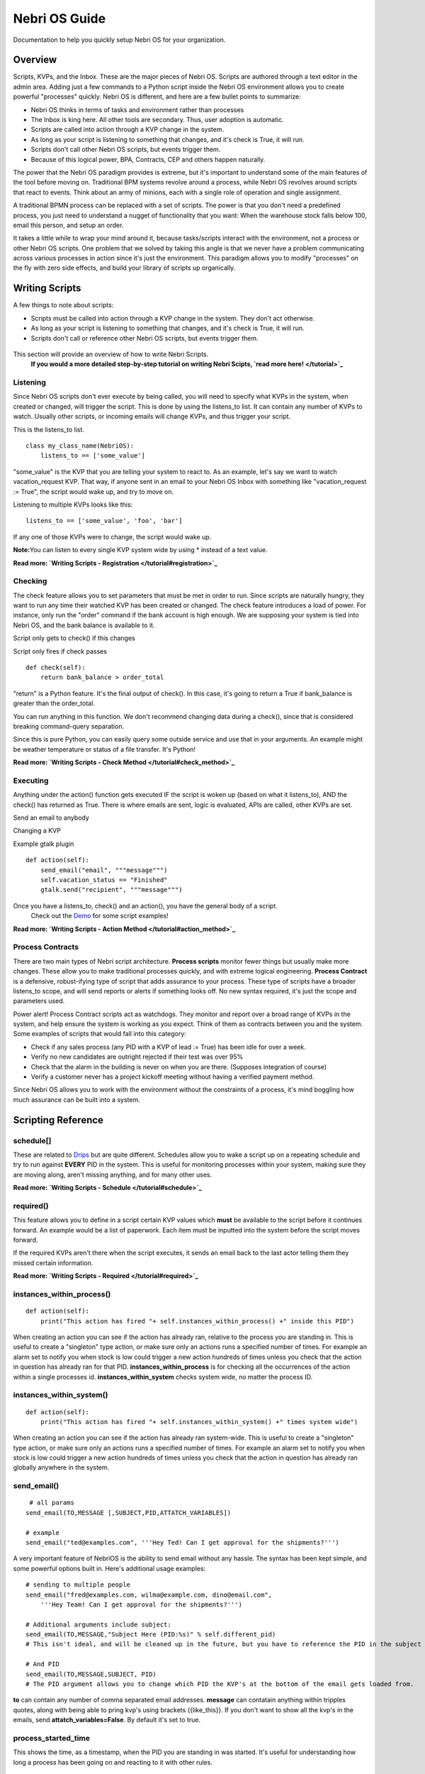 Nebri OS Guide
==============

Documentation to help you quickly setup Nebri OS for your organization.

Overview
--------

Scripts, KVPs, and the Inbox. These are the major pieces of Nebri OS. Scripts are authored through a text editor in the admin area. Adding just a few commands to a Python script inside the Nebri OS environment allows you to create powerful "processes" quickly. Nebri OS is different, and here are a few bullet points to summarize:

-  Nebri OS thinks in terms of tasks and environment rather than processes
-  The Inbox is king here. All other tools are secondary. Thus, user adoption is automatic.
-  Scripts are called into action through a KVP change in the system.
-  As long as your script is listening to something that changes, and it's check is True, it will run.
-  Scripts don't call other Nebri OS scripts, but events trigger them.
-  Because of this logical power, BPA, Contracts, CEP and others happen naturally.

The power that the Nebri OS paradigm provides is extreme, but it's important to understand some of the main features of the tool before moving on. Traditional BPM systems revolve around a process, while Nebri OS revolves around scripts that react to events. Think about an army of minions, each with a single role of operation and single assignment.

A traditional BPMN process can be replaced with a set of scripts. The power is that you don't need a predefined process, you just need to understand a nugget of functionality that you want: When the warehouse stock falls below 100, email this person, and setup an order.

It takes a little while to wrap your mind around it, because tasks/scripts interact with the environment, not a process or other Nebri OS scripts. One problem that we solved by taking this angle is that we never have a problem communicating across various processes in action since it's just the environment. This paradigm allows you to modify "processes" on the fly with zero side effects, and build your library of scripts up organically.

Writing Scripts
---------------

A few things to note about scripts:

-  Scripts must be called into action through a KVP change in the system. They don't act otherwise.
-  As long as your script is listening to something that changes, and it's check is True, it will run.
-  Scripts don't call or reference other Nebri OS scripts, but events trigger them.

.. figure:: img/nebri_editor.jpg
   :align: center
   :alt: 

This section will provide an overview of how to write Nebri Scripts.
 **If you would a more detailed step-by-step tutorial on writing Nebri Scipts, `read more here! </tutorial>`_**

Listening
~~~~~~~~~

Since Nebri OS scripts don't ever execute by being called, you will need to specify what KVPs in the system, when created or changed, will trigger the script. This is done by using the listens\_to list. It can contain any number of KVPs to watch. Usually other scripts, or incoming emails will change KVPs, and thus trigger your script.

This is the listens\_to list.

::

    class my_class_name(NebriOS):
        listens_to == ['some_value']
                    

"some\_value" is the KVP that you are telling your system to react to. As an example, let's say we want to watch vacation\_request KVP. That way, if anyone sent in an email to your Nebri OS Inbox with something like "vacation\_request := True", the script would wake up, and try to move on.

Listening to multiple KVPs looks like this:

::

    listens_to == ['some_value', 'foo', 'bar']
                  

If any one of those KVPs were to change, the script would wake up.

**Note:**\ You can listen to every single KVP system wide by using \* instead of a text value.

**Read more: `Writing Scripts - Registration </tutorial#registration>`_**

Checking
~~~~~~~~

The check feature allows you to set parameters that must be met in order to run. Since scripts are naturally hungry, they want to run any time their watched KVP has been created or changed. The check feature introduces a load of power. For instance, only run the "order" command if the bank account is high enough. We are supposing your system is tied into Nebri OS, and the bank balance is available to it.

Script only gets to check() if this changes

Script only fires if check passes

::

    def check(self):
        return bank_balance > order_total
                  

"return" is a Python feature. It's the final output of check(). In this case, it's going to return a True if bank\_balance is greater than the order\_total.

You can run anything in this function. We don't recommend changing data during a check(), since that is considered breaking command-query separation.

Since this is pure Python, you can easily query some outside service and use that in your arguments. An example might be weather temperature or status of a file transfer. It's Python!

**Read more: `Writing Scripts - Check Method </tutorial#check_method>`_**

Executing
~~~~~~~~~

Anything under the action() function gets executed IF the script is woken up (based on what it listens\_to), AND the check() has returned as True. There is where emails are sent, logic is evaluated, APIs are called, other KVPs are set.

Send an email to anybody

Changing a KVP

Example gtalk plugin

::

    def action(self):
        send_email("email", """message""")
        self.vacation_status == "Finished"
        gtalk.send("recipient", """message""")
                  

Once you have a listens\_to, check() and an action(), you have the general body of a script.
 Check out the `Demo <demo>`_ for some script examples!

**Read more: `Writing Scripts - Action Method </tutorial#action_method>`_**

Process Contracts
~~~~~~~~~~~~~~~~~

There are two main types of Nebri script architecture. **Process scripts** monitor fewer things but usually make more changes. These allow you to make traditional processes quickly, and with extreme logical engineering. **Process Contract** is a defensive, robust-ifying type of script that adds assurance to your process. These type of scripts have a broader listens\_to scope, and will send reports or alerts if something looks off. No new syntax required, it's just the scope and parameters used.

Power alert! Process Contract scripts act as watchdogs. They monitor and report over a broad range of KVPs in the system, and help ensure the system is working as you expect. Think of them as contracts between you and the system. Some examples of scripts that would fall into this category:

-  Check if any sales process (any PID with a KVP of lead := True) has been idle for over a week.
-  Verify no new candidates are outright rejected if their test was over 95%
-  Check that the alarm in the building is never on when you are there. (Supposes integration of course)
-  Verify a customer never has a project kickoff meeting without having a verified payment method.

Since Nebri OS allows you to work with the environment without the constraints of a process, it's mind boggling how much assurance can be built into a system.

Scripting Reference
-------------------

schedule[]
~~~~~~~~~~

These are related to `Drips <#Drips>`_ but are quite different. Schedules allow you to wake a script up on a repeating schedule and try to run against **EVERY** PID in the system. This is useful for monitoring processes within your system, making sure they are moving along, aren't missing anything, and for many other uses.

**Read more: `Writing Scripts - Schedule </tutorial#schedule>`_**

required()
~~~~~~~~~~

This feature allows you to define in a script certain KVP values which **must** be available to the script before it continues forward. An example would be a list of paperwork. Each item must be inputted into the system before the script moves forward.

If the required KVPs aren't there when the script executes, it sends an email back to the last actor telling them they missed certain information.

**Read more: `Writing Scripts - Required </tutorial#required>`_**

instances\_within\_process()
~~~~~~~~~~~~~~~~~~~~~~~~~~~~

::

    def action(self):
        print("This action has fired "+ self.instances_within_process() +" inside this PID")

When creating an action you can see if the action has already ran, relative to the process you are standing in. This is useful to create a "singleton" type action, or make sure only an actions runs a specified number of times. For example an alarm set to notify you when stock is low could trigger a new action hundreds of times unless you check that the action in question has already ran for that PID. **instances\_within\_process** is for checking all the occurrences of the action within a single processes id. **instances\_within\_system** checks system wide, no matter the process ID.

instances\_within\_system()
~~~~~~~~~~~~~~~~~~~~~~~~~~~

::

    def action(self):
        print("This action has fired "+ self.instances_within_system() +" times system wide")

When creating an action you can see if the action has already ran system-wide. This is useful to create a "singleton" type action, or make sure only an actions runs a specified number of times. For example an alarm set to notify you when stock is low could trigger a new action hundreds of times unless you check that the action in question has already ran globally anywhere in the system.

send\_email()
~~~~~~~~~~~~~

::

     # all params
    send_email(TO,MESSAGE [,SUBJECT,PID,ATTATCH_VARIABLES])

    # example
    send_email("ted@examples.com", '''Hey Ted! Can I get approval for the shipments?''')

A very important feature of NebriOS is the ability to send email without any hassle. The syntax has been kept simple, and some powerful options built in. Here's additional usage examples:

::


    # sending to multiple people 
    send_email("fred@examples.com, wilma@example.com, dino@email.com", 
        '''Hey Team! Can I get approval for the shipments?''')

    # Additional arguments include subject:
    send_email(TO,MESSAGE,"Subject Here (PID:%s)" % self.different_pid)
    # This isn't ideal, and will be cleaned up in the future, but you have to reference the PID in the subject or else it doesn't get sent in the email. You are free to add whatever else you like to the subject.

    # And PID
    send_email(TO,MESSAGE,SUBJECT, PID)
    # The PID argument allows you to change which PID the KVP's at the bottom of the email gets loaded from.

**to** can contain any number of comma separated email addresses. **message** can contatain anything within tripples quotes, along with being able to pring kvp's using brackets {{like\_this}}. If you don't want to show all the kvp's in the emails, send **attatch\_variables=False**. By default it's set to true.

process\_started\_time
~~~~~~~~~~~~~~~~~~~~~~

This shows the time, as a timestamp, when the PID you are standing in was started. It's useful for understanding how long a process has been going on and reacting to it with other rules.

::

    def action(self):
        print self.process_started_time

Using the Admin
---------------

The admin website allows you to write scripts, monitor KVPs, understand what processes have been started (and why), set permissions for users, and many other things. You might be looking for a graphical overview of a process, like a BPMN representation with bubbles grayed out that have already been executed. That type of view does not exist, and cannot exist, since processes aren't technically defined in any one place. With the advent of Process Contracts, and Event Based scripting, power lies by creating assurance from various angles. It's a visibility vs. assurance issue.

.. figure:: img/nebri_dashboard.jpg
   :align: center
   :alt: 

Debug Mode
~~~~~~~~~~

This view is only available to admins within the system. It's a tremendous help when authoring scripts. When the system has executes anything in association with your email address, you will get to see what script was triggered, what triggered it, what changed before and during the script execution, and much more. Within a few minutes you can write a script and fully test it.

The Email window basically spoofs an email client. You can quickly send in KVPs like foo := bar. It's the same syntax when writing emails. The system console will then show, realtime, what the system is doing in reaction to your changes.

Even when you are working with forms it's great to keep the debug window open. It will tell you when a script fired, if the check() passed or not, what KVP's got modified as a result, and other things.

|image0| Access Control List (ACL)

This is where you can define who can access which KVPs on your system. When a user is disallowed from viewing a KVP, it will not show up in any email or communication to them. Nor will they have access to modify it. An example of an ACL setting is to protect employees from seeing the pay\_rate of a new hire.

.. figure:: img/nebri_acl.jpg
   :align: center
   :alt: 

Users And Groups
~~~~~~~~~~~~~~~~

Adding a user here will by default allow them to interact with your system. This way they can send emails and interact with processes in action, or trigger new process instances.

You can add users to groups, which is used for convenience in other parts of the admin, like the ACL settings.

If you mark a user as an admin, they will have privileges over everything in the administration side of the website, just like you. Usually only a couple admins are necessary, while many standard users are normal.

KVPs
~~~~

KVPs are the heart of Nebri OS. No script ever triggers unless a KVP is added or changed. If you were hiring a new employee, and built a process to help that along, you might have the following key/value pairs:

::

    first_name := Ted
    last_name := Halogen
    w9_status := Waiting
    orientation_status := finished

It's a very simple database table that stores a key value pair, or KVP. Anything in the system can adjust the KVPs, or add more, according to your ACL rules. The KVP can be any string, integer, date, url, anything you can type with your keyboard.

Any time a KVP is added or edited through the admin, by another script, an email, or anything else, it creates a signal that is put in the queue to be processed. That means a change never goes unnoticed. Thus, if you have a script watching a KVP, it will always work.

Types are dynamically set based on the content. Thus, an integer is seen as such, just as a regular word is parsed as a string. Our types are determined based on Python's preferences of course.

PID Info
~~~~~~~~

The best way to know about the state of your system is to look through the KVP table. If you click on the PID, you will see a filtered view, showing only the KVPs that pertain to that PID. It's a quick way to understand the state of a given process.

Quarantine
~~~~~~~~~~

This is a place where all your sick scripts go. If ever a script is triggered and unable to completely run because of some error, you will fine it listed in the quarantine. There you will see the script name and time of error, along with the error message that was generated.

It gets better! Once the script is updated in any way (probably in hopes of fixing the error), it's triggered again to try and run and the old quarantine is deleted. Should the script happen to error again, it will create a new entry. Otherwise, you are good to go.

Drips
~~~~~

You might think of drips as a cron on your system, but much more simple. Drips **only** allow you to set a schedule for updating KVPs. That's it. They are meant for introducing a new variable to the system so that the scripts already present can handle the rest. An example might be a meeting reminder. A drip might be set for every Tuesday that creates the KVP meeting\_today := True. It will create a new PID for each drip.

`Schedules <#Schedule>`_ are defined in scripts. They allow you to define a time when the script will wake up and try to run against every PID in the system. Related, but very different.

Processes And Your Inbox
------------------------

The Inbox is the easiest path to organizational integration. Emails are sent to the system (e.g. acme@nebrios.com) and KVPs extracted and entered. Anything in the format of "foo := bar" will be entered into the system as a KVP. See, each email that is sent into Nebri OS is either A) initializing a process if it didn't exist yet, or B) responding to a process or modifying one already in motion. You will know what process you are interacting with because the Process ID will show up in the subject line. (PID:15) would tell us that PID 15 is the process we are in.

To illustrate why this is important, imagine you hire on two new people. They will both have the same type of info, like first\_name, last\_name, pay\_rate for instance. But you need to be able to track information about their status separately. The first hire that you bring on can be activated from an email like this:

::

    first_name := Ted
    last_name := Halogen
    new_hire := True

If you sent that email into Nebri OS, and a script was monitoring the new\_hire KVP, things would be set in motion. Since this process is just starting, you would get an email letting you know that a new PID (let's say PID:1) was just created to accommodate the new information. Then, let's say you get another new hire, and want to start a process for her:

::

    first_name := Jill
    last_name := Nanomo
    new_hire := True

A brand new process would be created, such as PID 2. Now the lanes are clearly established, and you and other managers can fully interact with the new hires separately.

Attachments
~~~~~~~~~~~

Attachments are handled in a special way. Each attachment you email to Nebri OS gets associated with the PID in question and becomes available as a KVP. The KVP of that attachment is the URL that can be used to access the attachment by anyone privy to the process. So, if you email an attachment, the next person to interact with the PID will get an email with an additional KVP listed at the bottom of the KVP table that goes with every email. This KVP will be a link to the file that was sent in as an attachment. It will be forever available.

Composing Emails
~~~~~~~~~~~~~~~~

The rules to composing emails are actually very easy. A lot of work has been put in to ensure that any KVP can be pulled from any email. It's best to use this format: **name := value**. If multiple KVPs are found contradicting each other in the same email, the first one processed is the one that is used. Also, the KVPs can be pulled from any area of the email: the response, the main body, signature, whatever.

For documentation purposes, or just being more expressive to the other people you are cc'ing, you can do something like this:

::

    to: max@acme.com, heather@acme.com, acme@nebrios.com

    Hey Guys, 
    I just wanted to let you know I have to request more budget 
    for this next quarter because of the sales slump. Feel free
    to chat with me about it.

      additional_budget_request := 5000
      department := widgets

This allows you to interact with people and a defined structure in a natural way.

Printing KVPs
~~~~~~~~~~~~~

It's very easy to send dynamic information via email via the print syntax. Anything encompassed in double braces, {{like\_this}}, will be printed if it represents a variable/KVP within the database. Here's an example of an email that is composed from a script to be sent out to other people involved in the process:

::

    Hello HR, 
    A new employee named {{employee_name}} is now waiting to be processed.

If that variable exists in the system, for the PID in question, it will get printed in the email. If it's not available, it will just be blank. No error will be thrown to the user.

Syntax Notes
~~~~~~~~~~~~

It works like variables inside of most programming languages. If you use spaces, surround them in quotes. "this is valid". For multi line strings, put them in triple quotes. Other symbols and numbers are fine.

Forms
-----

Forms a gernerally the fastest way to interact with NebriOS. With very simple scripts you can create forms that allow users in your system to accuratly submit and interact with a large ammount of information. It's also likely that you want to create a form for users outside your system, a survey perhaps, which is also possible. Those are called public forms. Let's see what a form looks like.

Here's an `example form <https://demo.nebrios.com/interact/hello_form>`_ and here's the `code <https://scripts.nebrios.com/adamnebbs/demo-form-with-every-option/>`_ it took to produce it.

Forms are written in the forms area that you can find in the left navigation. An minimal form might look like this:

::

    class my_form(Form):
        first_name = String()
        age = Number()

Available Options
~~~~~~~~~~~~~~~~~

Here's another example form with inline comments. You can copy the script into your environment to see what it will look like, or `see it live <https://demo.nebrios.com/interact/explainer_form>`_ right now.

::

    class explainer_form(Form):

        # validation for any form field is possible
        # will warn the user if it's raised
        def validate_10_scale(form, field, value):
            if (value < 0) or (value > 10):
                raise ValidationError('Value must be between 1 and 10')

        # if you want to override the default title (the class name)
        form_title = "Tutorial Form"

        form_instructions = "I can put comments here about what you should do on the form."



        # 'name' here will turn into a KVP and recieve any value
        # that is collected from this form
        name = String()

        # labels print above the form box
        age = Number(label="Provide your age")

        # initial will fill in the value upon loading
        # you can fill it with other KVP's also
        favorite_number = Number(initial=42)

        # validation points to a function you have written
        # if it can't pass validation it is sent back to the user
        # for example, can't be above 10 or below zero
        ice_cream_rating = Number(message="1-10 - How much do you like Ice Cream?", validation=validate_10_scale)


        # some fields are very important, so mark them as required.
        you_are_alive = Boolean(required=True)

        # bools can be dropdowns also
        bool_drop_down = Boolean(initial=False, dropdown=True)

        # or radio
        bool_radio = Boolean(initial=False, radio=True)

        # combo box as a string
        combo_box_string = String(choices=[('AK', 'Arkansas',),('CA', 'California',)])

        # combo box as a number
        combo_box_number = Number(choices=[(1, 'One',),(2, 'Two',)])

        # allow multiple selectection
        multi_box_one = String(choices=[(1, 'One',),(2, 'Two',)], multiselect=True)

        # date/time selection and input
        when = DateTime(initial=datetime.now())

        # time selection only
        requested_time = Time(initial=datetime.now())
      

Acessing Forms
~~~~~~~~~~~~~~

There are two ways to show a form: You can click on a link from anywhere like the admin, an email, or a wiki page, or you can bring forms up automatically once a user submits an initial form. This way you can continue to click through forms and experience the flow of the application quickly, dynamically. Any mention of a form in the send\_email() for the user looking at the Interactive page will bring the very same form up in their browser. In other words, a form link will be sent to their inbox, but if they have the Interactive view open in their browser, the form that was passed to them in the email will show up right away.

The syntax for linking a form is **{{forms.example\_form}}** from inside any send\_email message. The email being sent out will render it as a full http link. This method of linking forms will be expanded once load\_form and load\_message features are introduced, but they aren't available to our users yet.

Public Forms
~~~~~~~~~~~~

Are there times you want to interact with large amount of users, but without them being an official user in your system? Think about a survey, or ordering something off a menu. These users don't need access to your system, and they will not be interacting very often with Nebri. It's best to use public forms in this case.

What's surprising is that you don't actually create a public form. Anyone is able to reach any form on your Nebri instance, in essence, but of course nothing would come up unless you had allowed it in your ACL. That means, in order to make a form public, you must make the ACL on the KVP's inside the form accessible to the public. **Just send anyone a link to your form. If the ACL allows, that's it!**

.. |image0| image:: img/nebri_debug.jpg
                    

